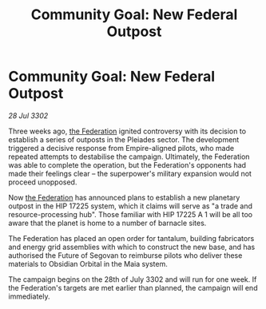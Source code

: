 :PROPERTIES:
:ID:       f367e784-4743-42db-88cb-f0071621974d
:END:
#+title: Community Goal: New Federal Outpost
#+filetags: :3302:galnet:

* Community Goal: New Federal Outpost

/28 Jul 3302/

Three weeks ago, [[id:d56d0a6d-142a-4110-9c9a-235df02a99e0][the Federation]] ignited controversy with its decision to establish a series of outposts in the Pleiades sector. The development triggered a decisive response from Empire-aligned pilots, who made repeated attempts to destabilise the campaign. Ultimately, the Federation was able to complete the operation, but the Federation's opponents had made their feelings clear – the superpower's military expansion would not proceed unopposed. 

Now [[id:d56d0a6d-142a-4110-9c9a-235df02a99e0][the Federation]] has announced plans to establish a new planetary outpost in the HIP 17225 system, which it claims will serve as "a trade and resource-processing hub". Those familiar with HIP 17225 A 1 will be all too aware that the planet is home to a number of barnacle sites. 

The Federation has placed an open order for tantalum, building fabricators and energy grid assemblies with which to construct the new base, and has authorised the Future of Segovan to reimburse pilots who deliver these materials to Obsidian Orbital in the Maia system. 

The campaign begins on the 28th of July 3302 and will run for one week. If the Federation's targets are met earlier than planned, the campaign will end immediately.
